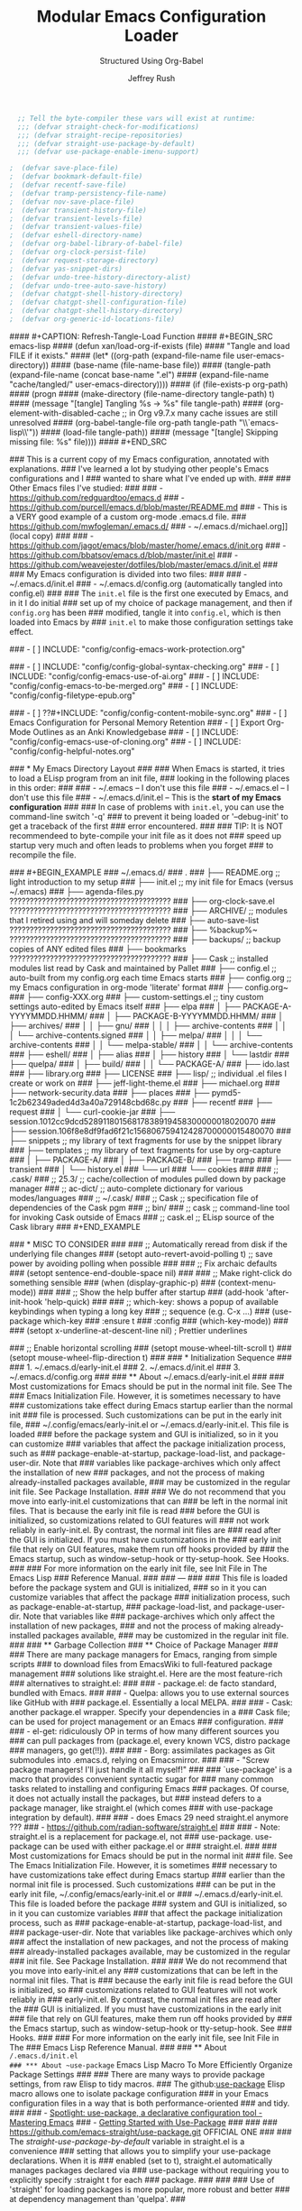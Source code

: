 #+DESCRIPTION: Tangle + load functionally organized config files
#+TITLE: Modular Emacs Configuration Loader
#+SUBTITLE: Structured Using Org-Babel
#+AUTHOR:	Jeffrey Rush
#+EMAIL:	mailto:jeff@thoughtamps.info
#+CATEGORY:     emacs
#+HTML_HEAD:    <link rel="stylesheet" type="text/css" href="webstyling/src/readtheorg_theme/css/htmlize.css"/>
#+HTML_HEAD:    <link rel="stylesheet" type="text/css" href="webstyling/src/readtheorg_theme/css/readtheorg.css"/>
#+HTML_HEAD:    <link rel="stylesheet" type="text/css" href="webstyling/src/custom/css/default.css"/>
#+HTML_HEAD:    <script type="text/javascript" src="webstyling/src/lib/js/jquery.min.js"></script>
#+HTML_HEAD:    <script type="text/javascript" src="webstyling/src/lib/js/bootstrap.min.js"></script>
#+HTML_HEAD:    <script type="text/javascript" src="webstyling/src/lib/js/jquery.stickytableheaders.min.js"></script>
#+HTML_HEAD:    <script type="text/javascript" src="webstyling/src/readtheorg_theme/js/readtheorg.js"></script>
#+HTML_HEAD:    <script> var HS_STARTUP_FOLDED = true; </script>
#+OPTIONS:	author:t creator:t email:t title:t
#+OPTIONS:	toc:t title:t tasks:nil todo:nil tags:nil prop:nil num:t broken-links:mark
#+OPTIONS:	^:{}
#+STARTUP:	overview

#+BEGIN_SRC emacs-lisp :exports none
;;; config.el --- Tangled master config  -*- lexical-binding: t -*-
#+END_SRC

#+BEGIN_SRC emacs-lisp
  ;; Tell the byte-compiler these vars will exist at runtime:
  ;;; (defvar straight-check-for-modifications)
  ;;; (defvar straight-recipe-repositories)
  ;;; (defvar straight-use-package-by-default)
  ;;; (defvar use-package-enable-imenu-support)

;  (defvar save-place-file)
;  (defvar bookmark-default-file)
;  (defvar recentf-save-file)
;  (defvar tramp-persistency-file-name)
;  (defvar nov-save-place-file)
;  (defvar transient-history-file)
;  (defvar transient-levels-file)
;  (defvar transient-values-file)
;  (defvar eshell-directory-name)
;  (defvar org-babel-library-of-babel-file)
;  (defvar org-clock-persist-file)
;  (defvar request-storage-directory)
;  (defvar yas-snippet-dirs)
;  (defvar undo-tree-history-directory-alist)
;  (defvar undo-tree-auto-save-history)
;  (defvar chatgpt-shell-history-directory)
;  (defvar chatgpt-shell-configuration-file)
;  (defvar chatgpt-shell-history-directory)
;  (defvar org-generic-id-locations-file)

#+END_SRC

#+INCLUDE_SRC: "early-init.el"       tangle="no"  caption="~/.emacs.d/early-init.el"
#+INCLUDE_SRC: "init.el"             tangle="no"  caption="~/.emacs.d/init.el"
#+INCLUDE_SRC: "lisp/init-tangle.el" tangle="no"  caption="~/.emacs.d/lisp/init-tangle.el"
#+INCLUDE_SRC: "lisp/init-audit.el"  tangle="no"  caption="~/.emacs.d/lisp/init-audit.el"

#### #+CAPTION: Refresh-Tangle-Load Function
#### #+BEGIN_SRC emacs-lisp
####   (defun xan/load-org-if-exists (file)
####     "Tangle and load FILE if it exists."
####     (let* ((org-path (expand-file-name file user-emacs-directory))
####            (base-name (file-name-base file))
####            (tangle-path (expand-file-name (concat base-name ".el")
####                                           (expand-file-name "cache/tangled/" user-emacs-directory))))
####       (if (file-exists-p org-path)
####           (progn
####             (make-directory (file-name-directory tangle-path) t)
####             (message "[tangle] Tangling %s → %s" file tangle-path)
####             (org-element-with-disabled-cache  ;; in Org v9.7.x many cache issues are still unresolved
####               (org-babel-tangle-file org-path tangle-path "\\`emacs-lisp\\'"))
####             (load-file tangle-path))
####         (message "[tangle] Skipping missing file: %s" file))))
#### #+END_SRC


### This is a current copy of my Emacs configuration, annotated with explanations.
### I've learned a lot by studying other people's Emacs configurations and I
### wanted to share what I've ended up with.
### 
### Other Emacs files I've studied:
### 
###   - https://github.com/redguardtoo/emacs.d
###   - https://github.com/purcell/emacs.d/blob/master/README.md
###   - This is a VERY good example of a custom org-mode .emacs.d file.
###     https://github.com/mwfogleman/.emacs.d/
###   - ~/.emacs.d/michael.org]] (local copy)
### 
###   - https://github.com/jagot/emacs/blob/master/home/.emacs.d/init.org
###   - https://github.com/bbatsov/emacs.d/blob/master/init.el
###   - https://github.com/weavejester/dotfiles/blob/master/emacs.d/init.el
### 
### My Emacs configuration is divided into two files:
### 
###   - ~/.emacs.d/init.el
###   - ~/.emacs.d/config.org (automatically tangled into config.el)
### 
### The =init.el= file is the first one executed by Emacs, and in it I do initial
### set up of my choice of package management, and then if =config.org= has been
### modified, tangle it into =config.el=, which is then loaded into Emacs by
### =init.el= to make those configuration settings take effect.

### - [ ] INCLUDE: "config/config-emacs-work-protection.org"

### - [ ] INCLUDE: "config/config-global-syntax-checking.org"
### - [ ] INCLUDE: "config/config-emacs-use-of-ai.org"
### - [ ] INCLUDE: "config/config-emacs-to-be-merged.org"
### - [ ] INCLUDE: "config/config-filetype-epub.org"

### - [ ] ??#+INCLUDE: "config/config-content-mobile-sync.org"
### - [ ] Emacs Configuration for Personal Memory Retention
### - [ ] Export Org-Mode Outlines as an Anki Knowledgebase
### - [ ] INCLUDE: "config/config-emacs-use-of-cloning.org"
### - [ ] INCLUDE: "config/config-helpful-notes.org"

### * My Emacs Directory Layout
### 
### When Emacs is started, it tries to load a ELisp program from an init file,
### looking in the following places in this order:
### 
###     - ~/.emacs              -- I don't use this file
###     - ~/.emacs.el           -- I don't use this file
###     - ~/.emacs.d/init.el    -- This is the *start of my Emacs configuration*
### 
### In case of problems with =init.el=, you can use the command-line switch '-q'
### to prevent it being loaded or '--debug-init' to get a traceback of the first
### error encountered.
### 
### TIP: It is NOT recommendeed to byte-compile your init file as it does not
###      speed up startup very much and often leads to problems when you forget
###      to recompile the file.

### #+BEGIN_EXAMPLE
### ~/.emacs.d/
### .
### ├── README.org	;; light introduction to my setup
### ├── init.el		;; my init file for Emacs (versus ~/.emacs)
### ├── agenda-files.py     ????????????????????????????????????????
### ├── org-clock-save.el   ????????????????????????????????????????
### ├── ARCHIVE/		;; modules that I retired using and will someday delete
### ├── auto-save-list      ????????????????????????????????????????
### ├── %backup%~           ????????????????????????????????????????
### ├── backups/		;; backup copies of ANY edited files
### ├── bookmarks           ????????????????????????????????????????
### ├── Cask		;; installed modules list read by Cask and maintained by Pallet
### ├── config.el		;; auto-built from my config.org each time Emacs starts
### ├── config.org	;; my Emacs configuration in org-mode 'literate' format
### ├── config.org~
### ├── config-XXX.org
### ├── custom-settings.el	;; tiny custom settings auto-edited by Emacs itself
### ├── elpa
### │   ├── PACKAGE-A-YYYYMMDD.HHMM/
### │   ├── PACKAGE-B-YYYYMMDD.HHMM/
### │   ├── archives/
### │   │   ├── gnu/
### │   │   │   ├── archive-contents
### │   │   │   └── archive-contents.signed
### │   │   ├── melpa/
### │   │   │   └── archive-contents
### │   │   └── melpa-stable/
### │   │       └── archive-contents
### ├── eshell/
### │   ├── alias
### │   ├── history
### │   └── lastdir
### ├── quelpa/
### │   ├── build/
### │   │   └── PACKAGE-A/
### ├── ido.last
### ├── library.org
### ├── LICENSE
### ├── lisp/			;; individual .el files I create or work on
### ├── jeff-light-theme.el
### ├── michael.org
### ├── network-security.data
### ├── places
### ├── pymd5-1c2b62349aded4d3a40a729148cbd68c.py
### ├── recentf
### ├── request
### │   └── curl-cookie-jar
### ├── session.1012cc9dcd52891180156817838919458300000018020070
### ├── session.106f8e8df9fad6f21c156806759412428700000015480070
### ├── snippets		;; my library of text fragments for use by the snippet library
### ├── templates 	;; my library of text fragments for use by org-capture
### │   ├── PACKAGE-A/
### │   ├── PACKAGE-B/
### ├── tramp
### ├── transient
### │   └── history.el
### └── url
###     └── cookies
### 
### ;;      .cask/
### ;;         25.3/		;; cache/collection of modules pulled down by package manager
### ;;      ac-dict/		;; auto-complete dictionary for various modes/languages
### ;;   ~/.cask/
### ;;      Cask			;; specification file of dependencies of the Cask pgm
### ;;      bin/
### ;;         cask			;; command-line tool for invoking Cask outside of Emacs
### ;;      cask.el			;; ELisp source of the Cask library
### #+END_EXAMPLE

### * MISC TO CONSIDER
### 
### ;; Automatically reread from disk if the underlying file changes
### (setopt auto-revert-avoid-polling t)  ;; save power by avoiding polling when possible
### 
### ;; Fix archaic defaults
### (setopt sentence-end-double-space nil)
### 
### ;; Make right-click do something sensible
### (when (display-graphic-p)
###   (context-menu-mode))
### 
### ;; Show the help buffer after startup
### (add-hook 'after-init-hook 'help-quick)
### 
### ;; which-key: shows a popup of available keybindings when typing a long key
### ;; sequence (e.g. C-x ...)
### (use-package which-key
###   :ensure t
###   :config
###   (which-key-mode))
### 
### (setopt x-underline-at-descent-line nil)           ; Prettier underlines

### ;; Enable horizontal scrolling
### (setopt mouse-wheel-tilt-scroll t)
### (setopt mouse-wheel-flip-direction t)
### 
### * Initialization Sequence
### 
### 1. ~/.emacs.d/early-init.el
### 2. ~/.emacs.d/init.el
### 3. ~/.emacs.d/config.org
### 
### ** About ~/.emacs.d/early-init.el
### 
### Most customizations for Emacs should be put in the normal init file.  See The
### Emacs Initialization File.  However, it is sometimes necessary to have
### customizations take effect during Emacs startup earlier than the normal init
### file is processed.  Such customizations can be put in the early init file,
### ~/.config/emacs/early-init.el or ~/.emacs.d/early-init.el.  This file is loaded
### before the package system and GUI is initialized, so in it you can customize
### variables that affect the package initialization process, such as
### package-enable-at-startup, package-load-list, and package-user-dir.  Note that
### variables like package-archives which only affect the installation of new
### packages, and not the process of making already-installed packages available,
### may be customized in the regular init file. See Package Installation.
### 
### We do not recommend that you move into early-init.el customizations that can
### be left in the normal init files.  That is because the early init file is read
### before the GUI is initialized, so customizations related to GUI features will
### not work reliably in early-init.el.  By contrast, the normal init files are
### read after the GUI is initialized.  If you must have customizations in the
### early init file that rely on GUI features, make them run off hooks provided by
### the Emacs startup, such as window-setup-hook or tty-setup-hook. See Hooks.
### 
### For more information on the early init file, see Init File in The Emacs Lisp
### Reference Manual.
### 
### ---
### 
### This file is loaded before the package system and GUI is initialized,
### so in it you can customize variables that affect the package
### initialization process, such as package-enable-at-startup,
### package-load-list, and package-user-dir. Note that variables like
### package-archives which only affect the installation of new packages,
### and not the process of making already-installed packages available,
### may be customized in the regular init file.
### 
### ** Garbage Collection
### ** Choice of Package Manager
### 
### There are many package managers for Emacs, ranging from simple scripts
### to download files from EmacsWiki to full-featured package management
### solutions like straight.el. Here are the most feature-rich
### alternatives to straight.el:
### 
###  - package.el: de facto standard, bundled with Emacs.
### 
###  - Quelpa: allows you to use external sources like GitHub with
###    package.el. Essentially a local MELPA.
### 
###  - Cask: another package.el wrapper. Specify your dependencies in a
###    Cask file; can be used for project management or an Emacs
###    configuration.
### 
###  - el-get: ridiculously OP in terms of how many different sources you
###    can pull packages from (package.el, every known VCS, distro package
###    managers, go get(!!)).
### 
###  - Borg: assimilates packages as Git submodules into .emacs.d, relying on Emacsmirror.
### 
###  - "Screw package managers! I'll just handle it all myself!"
### 
### `use-package' is a macro that provides convenient syntactic sugar for
### many common tasks related to installing and configuring Emacs
### packages. Of course, it does not actually install the packages, but
### instead defers to a package manager, like straight.el (which comes
### with use-package integration by default).
### 
### - does Emacs 29 need straight.el anymore ???
### - https://github.com/radian-software/straight.el
### 
### - Note: straight.el is a replacement for package.el, not
###   use-package. use-package can be used with either package.el or
###   straight.el.
### 
### Most customizations for Emacs should be put in the normal init
### file. See The Emacs Initialization File. However, it is sometimes
### necessary to have customizations take effect during Emacs startup
### earlier than the normal init file is processed. Such customizations
### can be put in the early init file, ~/.config/emacs/early-init.el or
### ~/.emacs.d/early-init.el. This file is loaded before the package
### system and GUI is initialized, so in it you can customize variables
### that affect the package initialization process, such as
### package-enable-at-startup, package-load-list, and
### package-user-dir. Note that variables like package-archives which only
### affect the installation of new packages, and not the process of making
### already-installed packages available, may be customized in the regular
### init file. See Package Installation.
### 
### We do not recommend that you move into early-init.el any
### customizations that can be left in the normal init files. That is
### because the early init file is read before the GUI is initialized, so
### customizations related to GUI features will not work reliably in
### early-init.el. By contrast, the normal init files are read after the
### GUI is initialized. If you must have customizations in the early init
### file that rely on GUI features, make them run off hooks provided by
### the Emacs startup, such as window-setup-hook or tty-setup-hook. See
### Hooks.
### 
### For more information on the early init file, see Init File in The
### Emacs Lisp Reference Manual.
### 
### ** About ~/.emacs.d/init.el
### *** About ~use-package~ Emacs Lisp Macro To More Efficiently Organize Package Settings
### 
### There are many ways to provide package settings, from raw Elisp to tidy macros.
### The github:[[https://github.com/jwiegley/use-package][use-package]] Elisp macro allows one to isolate package configuration
### in your Emacs configuration files in a way that is both performance-oriented
### and tidy.
### 
### - [[https://www.masteringemacs.org/article/spotlight-use-package-a-declarative-configuration-tool][Spotlight: use-package, a declarative configuration tool - Mastering Emacs]]
### - [[http://cachestocaches.com/2015/8/getting-started-use-package/][Getting Started with Use-Package]]
### 
### 
### https://github.com/emacs-straight/use-package.git   OFFICIAL ONE
### 
### The /straight-use-package-by-default/ variable in straight.el is a convenience
### setting that allows you to simplify your use-package declarations.  When it is
### enabled (set to t), straight.el automatically manages packages declared via
### use-package without requiring you to explicitly specify :straight t for each
### package.
### 
### 
### Use of 'straight' for loading packages is more popular, more robust and better
### at dependency management than 'quelpa'.
### 

* Phase 00 – Core system and helper macros

This phase occurs after Emacs has started up but before the user
interface and mode-specific configuration takes place.

** Core Boot Configuration
#+INCLUDE_SRC: "00-core-boot.org"         tangle="yes" caption="~/.emacs.d/00-core-boot.org"
- verify I'm running a good version of Org
- audit if my variables blocks in *.org files are properly terminated

- mouse wheel setup ???


** Foundational Security for Emacs

Anything that deals with authentication or secret-handling, such as
GnuPG, password stores, auth-sources, .netrc, pinentry, tls-program.

#+INCLUDE_SRC: "05-security-secrets.org"  tangle="yes" caption="~/.emacs.d/05-security-secrets.org"
###     GPG / epa-file settings: where to store .gpg temp files
### 
###     auth-sources (e.g. ~/.authinfo.gpg)
### 
###     Pinentry/pinentry-curses vs GUI pinentry config
### 
###     TLS cert dirs, API-key variables marked :noexport: or via
###     custom-file
### 

#+INCLUDE_SRC: "07-security-network.org"  tangle="yes" caption="~/.emacs.d/07-security-network.org"


* Phase 10 – UI and input system

#+INCLUDE_SRC: "10-ui-frame-appearance.org"  tangle="yes" caption="~/.emacs.d/10-ui-frame-appearance.org"
#+INCLUDE_SRC: "12-ui-font-face.org"  tangle="yes" caption="~/.emacs.d/12-ui-font-face.org"
#+INCLUDE_SRC: "15-ui-modeline-input.org"  tangle="yes" caption="~/.emacs.d/15-ui-modeline-input.org"
#+INCLUDE_SRC: "17-ui-mouse-inputs.org"  tangle="yes" caption="~/.emacs.d/17-ui-mouse-inputs.org"

* Phase 20 – Global behavior and editing

** Keybindings - Global
#+INCLUDE_SRC: "20-keybindings-global.org"  tangle="yes" caption="~/.emacs.d/20-keybindings-global.org"

** Editor Behavior
#+INCLUDE_SRC: "25-editor-behavior.org"  tangle="yes" caption="~/.emacs.d/25-editor-behavior.org"

** Core Behavior Tweaks
#+INCLUDE_SRC: "30-core-behavior-tweaks.org" tangle="yes" caption="~/.emacs.d/30-core-behavior-tweaks.org"
- auto-saves
- backups
- location identifiers
- cached or small items persistence
- redirect stuff under cache/ or data/
- `tramp` should probably get its own .org file.
- `nov.el` as a major mode should get its own .org file.
- `org-babel` has a LOT of configuration so should get its own .org file.
- `yasnippet` has a LOT of configuration so should get its own .org file.
- (should `request.el`, `url.el` and `tls.el` be together?

* Phase 40 – Programming environment
#+INCLUDE_SRC: "40-prog-python.org" tangle="yes" caption="~/.emacs.d/40-prog-python.org"
#+INCLUDE_SRC: "45-prog-common.org" tangle="yes" caption="~/.emacs.d/45-prog-common.org"

* Phase 50 – Org-mode environment

### #+BEGIN_SRC emacs-lisp
### (xan/load-org-if-exists "50-org-core.org")
### (xan/load-org-if-exists "51-org-capture.org")
### (xan/load-org-if-exists "52-org-refile-archive.org")
### (xan/load-org-if-exists "53-org-links-export.org")
### (xan/load-org-if-exists "54-org-tasks.org")
### (xan/load-org-if-exists "55-org-ui.org")
### (xan/load-org-if-exists "59-org-extensions.org")
### #+END_SRC

### - [ ] INCLUDE: "config/config-install-of-org-mode.org"
### - [ ] INCLUDE: "config/config-note-capture-using-org-mode.org"
### - [ ] INCLUDE: "config/config-note-refiling-using-org-mode.org"
### - [ ] INCLUDE: "config/config-note-archiving-using-org-mode.org"
### - [ ] INCLUDE: "config/config-scripting-via-org-babel.org"
### - [ ] INCLUDE: "config/config-emacs-new-links-for-org-mode.org"
### - [ ] INCLUDE: "config/config-task-planning.org"
### - [ ] INCLUDE: "config/config-task-reporting.org"
### - [ ] INCLUDE: "config/config-content-publishing.org"


* Phase 60 – Personal tooling

### (xan/load-org-if-exists "60-ai-tools.org")
### (xan/load-org-if-exists "65-writing-knowledge.org")
### (xan/load-org-if-exists "70-communication-email.org")
### (xan/load-org-if-exists "75-web-editing.org")
#+INCLUDE_SRC: "80-project-vc.org" tangle="yes" caption="~/.emacs.d/80-project-vc.org"

* Final – Private overrides
#+INCLUDE_SRC: "99-local-overrides.org" tangle="yes" caption="~/.emacs.d/99-local-overrides.org"


### - [ ] proper indentation in org-mode
### - [ ] faces for TODOs
### - [ ] org-element-at-point: Symbol’s function definition is void: org-element--cache-active-p
### - [ ] ability to mark TODOs done
### - [ ] a config file just for org-babel stuff


### COMMENT PROPERTY:	header-args:emacs-lisp+ :comments link
### 
### 
### ;; After `early-init.el` completes its work, this file does the job of
### ;; setting many somewhat obscure Emacs settings and frame/window
### ;; settings, bootstrapping `straight.el` from the Internet and
### ;; declaring which package repos that `straight.el` should pull from.
### ;;
### ;; It then finishes by loading further configuration from a collection
### ;; of emacs-lisp source blocks tangled from config.org.  Using
### ;; config.org makes it easier for me to document my settings,
### ;; providing explanations and links to further learning material.
### 
### ;;;; (require 'init-audit)
### 
### ;;;; ;; Run my audit check Emacs is idle
### ;;;; (run-with-idle-timer
### ;;;;  10 nil
### ;;;;  (lambda ()
### ;;;;    (init-audit-use-package-missing (expand-file-name "lisp/" user-emacs-directory)
### ;;;; "~/.emacs.d/config.el")))  ;; variable: init-tangle-output


### #+BEGIN_ABSTRACT
### 
### *Abstract*
### 
### This is my Emacs configuration, expressed in the [[https://orgmode.org/][org-mode markup]] so I can
### explain how and why I did each configuration setting, and yet automatically
### export it into emacs-lisp format for loading into Emacs at start-up time.
### This style of documenting is called [[https://en.wikipedia.org/wiki/Literate_programming][Literate Programming]].
### 
### I maintain my Emacs configuration https://github.com/xanalogica/.emacs.d/ and
### automatically publish the polished documentation at ??? using a CI pipeline.
### 
### https://github.com/xanalogica/.emacs.d/  (not on gitlab.com/xanalogica)
### 
### #+END_ABSTRACT
### #+TOC: headlines 2
### 
### * Web Sites that Offer Quality Guidance on Emacs Configuration
### - https://git.sr.ht/~ashton314/emacs-bedrock/tree   GOOD!
### - https://rossabaker.com/configs/emacs/   =VERY GOOD ADDITIONS I NEED TO INTEGRATE AND IT IS EMACS 29!=
### 
### * My Publishing System
### - https://github.com/JamesIves/github-pages-deploy-action
### 
### My personal ~/.emacs.d/ directory is versioned under
### https://github.com/xanalogica/emacs.d.  Upon commit, GitHub Actions
###  1. check out
###  2. install emacs
###  3. invoke ./publi.sh to build the site
###  4. publish generate content to GitHub Pages from branch gh-pages
### 
### cause it to be published into a GitHub Page at
### https://xanalogica.github.io/emacs.d/.  I have an extensive .gitignore
### that omits the transient, cached or personal content.
### 
### The published content on the gh-pages branch looks like:
###   - config.html  <- config.org
###   - webstyling/
###   - NEEDS index.html <- README.html
### 
### .github/workflows
### site-publisher/
###   publi.sh          invoked from .github/workflows/publish.yml
###   build-site.el
###   webstyling/
###     src/
###     local.css                         REMOVE?
###     paval.css                         REMOVE?
###     paval.js                          REMOVE?
###     theme-readtheorg.html

### 
### Org includes a publishing management system that allows you to
### configure automatic HTML conversion of projects composed of
### interlinked Org files. You can also configure Org to automatically
### upload your exported HTML pages and related attachments, such as
### images and source code files, to a web server.
### 
### You can also use Org to convert files into PDF, or even combine HTML
### and PDF conversion so that files are available in both formats on the
### server.
### 
### config.org => index.org => index.html
### 
### .emacs.d/.github/workflows/publish.yml
### 
### https://xanalogica.github.io/.emacs.d/
### http://www.thoughtamps.info/.emacs.d/
### https://{userid}.github.io/{reponame}
### 
### I put it into the form of ReadTheDocs with index along left-side.
### 
### cache/        eshell, eln-cache, backups, auto-save
### data/         places, bookmarks, recentf, tramp, nov-places, transient, eshell, library.org
### 
### 
### * Bootstrap the `straight.el` package system

### * The Big Picture
### :PROPERTIES:
### :ID:       87baf222-7172-4202-ac71-f36b30dafc9a
### :END:
### 
### My Emacs configuration is spread out across several files, for ease of
### understanding, sharing and using a feature without dragging everything else
### in.  I try to fully configuration and document each feature I make use of in
### *one* place and avoid sprinkling it around.
### 
### - ~/.emacs.d/early-init.el
### - ~/.emacs.d/init.el
### - ~/.emacs.d/config.org -> ???
### 
### - GONE ~/.emacs.d/config/config-emacs-display-presentation.org
### - GONE ~/.emacs.d/config/config-emacs-global-keyboard-setup.org
### - GONE ~/.emacs.d/config/config-printing-from-emacs.org
### - GONE ~/.emacs.d/config/config-research.org
### - GONE ~/.emacs.d/config/config-emacs-email-usage.org     UNUSED
### - FAIL ~/.emacs.d/config/config-content-mobile-sync.org   UNUSED
### 
### - ~/.emacs.d/config/config-emacs-use-of-ai.org
### 
### - ~/.emacs.d/config/config-install-of-org-mode.org
### - ~/.emacs.d/config/config-note-capture-using-org-mode.org
### - ~/.emacs.d/config/config-note-refiling-using-org-mode.org
### - ~/.emacs.d/config/config-note-archiving-using-org-mode.org
### - ~/.emacs.d/config/config-scripting-via-org-babel.org
### - ~/.emacs.d/config/config-emacs-new-links-for-org-mode.org
### 
### - ~/.emacs.d/config/config-task-planning.org
### - ~/.emacs.d/config/config-task-reporting.org
### 
### - ~/.emacs.d/config/config-emacs-work-protection.org
### - ~/.emacs.d/config/config-global-syntax-checking.org
### - ~/.emacs.d/config/config-python-development.org
### - ~/.emacs.d/config/config-content-publishing.org
### - ~/.emacs.d/config/config-filetype-epub.org
### - ~/.emacs.d/config/config-emacs-to-be-merged.org
### - ~/.emacs.d/config/config-emacs-use-of-cloning.org  UNUSED
### - ~/.emacs.d/config/config-helpful-notes.org         UNUSED
### 
### backups
### undo
### encrypting ENTIRE Files
### encryption org headings only
### is gptel a mode or a global key configuration?
### is magit a mode to itself and deserving of its own environment configuration?
### is epub a mode to itself and deserving of its own environment configuration?


### * PHASE 10: UI and input system
### 
### - [ ] "10-ui-frame-appearance.org"
### 
### 10-ui-frame-appearance.org
###     default-frame-alist, initial-frame-alist
###     Scroll bars, tool bars, menu-bar toggles
### 
### - [ ] "12-ui-font-face.org"
### 
### 12-ui-font-face.org
###     (set-frame-font ...) guards, fallback logic, dynamic DPI/font lists
### 
### MAKE THIS PULL DOWN OFFICIAL RELEASE USING STRAIGHT
### Loading /home/jrush/.emacs.d/lisp/pragmatapro-prettify-symbols-v0.829.el (source)...done
### 
### - [ ] "15-ui-modeline-input.org"
### 
### 15-ui-modeline-input.org
###     Modeline packages (doom-modeline, powerline)
###     which-key setup, key-chord
###     Cursor style, synthetic input tweaks

### * PHASE 20: Global behavior and editing
### - [ ] "20-keybindings-global.org"
### 
###     Your universal keymaps (general.el, C-c prefixes, SPC)
### 
###     Where would GPTel go?
###     AI: GPTel is a minor-mode, enabled globally—so its (use-package
###     gptel :bind ("C-c g" . gptel-open)) belongs here, not in
###     60-ai-tools.org.
### 
### - [ ] "22-printing.org"
### 
###   Region-to-printer commands, ps-print-buffer-with-faces, margins,
###   headers/footers
### 
###     AI: Yes—any “print this region” or PostScript settings live here.
### 
### - [ ] "25-editor-behavior.org"
### 
###     Visual tweaks:
###      - [ ]  =hl-line-mode=
###      - [ ]  =show-paren-mode=
###      - [ ] =whitespace-mode=
### 
###     =Trailing-whitespace coloring=, ruler columns, indent guides
### 
###     AI: Exactly—this is where “highlight current line” and “show me
###     trailing spaces” belong.
### 
### - [ ] "30-core-behavior-tweaks.org"
###   - [ ] backup policy
###     (setq backup-directory-alist `(("." . ,(expand-file-name "cache/backups/" user-emacs-directory)))
###           delete-old-versions t
###           kept-new-versions 5
###           kept-old-versions 2
###           version-control t)
###   - [ ] auto-save policy
###         (setq auto-save-file-name-transforms `((".*" ,(expand-file-name "cache/auto-save/" user-emacs-directory) t)))
###   - [ ] undo policy
###     (setq undo-tree-history-directory-alist `(("." . ,(expand-file-name "cache/undo/" user-emacs-directory)))
###           undo-tree-auto-save-history t)
###   - [ ] lockfile policy
### 
### 
###     (setq max-lisp-eval-depth 1000
###           max-specpdl-size 1000)
### 
###     Session persistence: save-place-mode, recentf, bookmark-default-file
### 
###     AI: Put backups, max-versions, undo-tree, and lockfile/places
###     files here—they’re core Emacs behaviors, not UI or mode-specific.

### * PHASE 40: Programming environment
### - [ ] "40-prog-python.org"
### 
###   40-prog-python.org — all your Python-specific bits: elpy, blacken, pyenv, flycheck
### 
### - [ ] "45-prog-common.org"
### 
### 45-prog-common.org — multi-language tooling: smartparens, lsp-mode, indentation rules, company-mode
### 
### * PHASE 50: Org-mode environment
### - [ ] "50-org-core.org"
### - [ ] "51-org-capture.org"
### - [ ] "52-org-refile-archive.org"
### - [ ] "53-org-links-export.org"
### - [ ] "54-org-tasks.org"
### - [ ] "55-org-ui.org"
### - [ ] "59-org-extensions.org"
### 
### * PHASE 60 – Personal tooling
### 
### Yes: Magit in 80-project-vc.org. EPUB in 65-writing-knowledge.org. They’re big enough ecosystems to merit their own spots.
### 
### - [ ] "60-ai-tools.org"
### 
### Only AI-package setup: ChatGPT integrations, ob-chatgpt-shell tangles, etc.
### 
### - [ ] "65-writing-knowledge.org"
### 
###     nov.el, epub-mode, markdown-mode, pandoc, denote
### 
###     AI: EPUB readers deserve their own file here—65-writing-knowledge.org.
### 
### - [ ] "70-communication-email.org"
### 
### 70-communication-email.org — mu4e, gnus, SMTP, org-mime
### 
### - [ ] "75-web-editing.org"
### 
### 75-web-editing.org — edit-server, eww, web-mode snippets
### 
### 
### - [ ] "80-project-vc.org"
### 
### 80-project-vc.org — project.el, magit, forge, git-auto-commit-mode
### 
### * PHASE 99: Final – Private overrides
### - [ ] xan/load-org-if-exists "99-local-overrides.org")


### File: 99-local-overrides.org
### Contents:
### 
###     Machine-specific tweaks: exec-path additions, local-only API keys (wrapped :noexport:)
### 
###     Per-host theme overrides, font size tweaks on the laptop vs desktop
### 
###     Any hacks you don’t want versioned across all machines
### 
###     AI: This is your “scratchpad” for local site-specific config.



